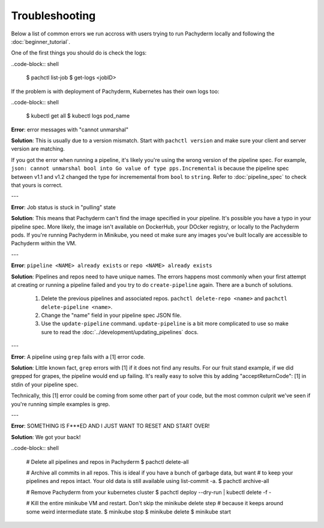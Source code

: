 Troubleshooting
===============

Below a list of common errors we run accross with users trying to run Pachyderm locally and following the :doc:`beginner_tutorial`. 

One of the first things you should do is check the logs:

..code-block:: shell

	$ pachctl list-job
	$ get-logs <jobID>

If the problem is with deployment of Pachyderm, Kubernetes has their own logs too:

..code-block:: shell

	$ kubectl get all
	$ kubectl logs pod_name 


**Error**: error messages with "cannot unmarshal"

**Solution**: This is usually due to a version mismatch. Start with ``pachctl version`` and make sure your client and server version are matching. 

If you got the error when running a pipeline, it's likely you're using the wrong version of the pipeline spec. For example, ``json: cannot unmarshal bool into Go value of type pps.Incremental`` is because the pipeline spec between v1.1 and v1.2 changed the type for incrememental from ``bool`` to ``string``. Refer to :doc:`pipeline_spec` to check that yours is correct.

---

**Error**: Job status is stuck in "pulling" state

**Solution**: This means that Pachyderm can't find the image specified in your pipeline. It's possible you have a typo in your pipeline spec. More likely, the image isn't available on DockerHub, your DOcker registry, or locally to the Pachyderm pods. If you're running Pachyderm in Minikube, you need ot make sure any images you've built locally are accessible to Pachyderm within the VM. 

---

**Error**: ``pipeline <NAME> already exists`` or ``repo <NAME> already exists``

**Solution**: Pipelines and repos need to have unique names. The errors happens most commonly when your first attempt at creating or running a pipeline failed and you try to do ``create-pipeline`` again. There are a bunch of solutions. 

	1. Delete the previous pipelines and associated repos. ``pachctl delete-repo <name>`` and  ``pachctl delete-pipeline <name>``.
	2. Change the "name" field in your pipeline spec JSON file. 
	3. Use the ``update-pipeline`` command. ``update-pipeline`` is a bit more complicated to use so make sure to read the :doc:`../development/updating_pipelines` docs.

---

**Error**: A pipeline using ``grep`` fails with a [1] error code. 

**Solution**: Little known fact, ``grep`` errors with [1] if it does not find any results. For our fruit stand example, if we did grepped for grapes, the pipeline would end up failing. It's really easy to solve this by adding "acceptReturnCode": [1] in stdin of your pipeline spec. 

Technically, this [1] error could be coming from some other part of your code, but the most common culprit we've seen if you're running simple examples is grep.

---

**Error**: SOMETHING IS F***ED AND I JUST WANT TO RESET AND START OVER!

**Solution**: We got your back!

..code-block:: shell

	# Delete all pipelines and repos in Pachyderm
	$ pachctl delete-all

	# Archive all commits in all repos. This is ideal if you have a bunch of garbage data, but want
	# to keep your pipelines and repos intact. Your old data is still available using list-commit -a.
	$ pachctl archive-all

	# Remove Pachyderm from your kubernetes cluster
	$ pachctl deploy --dry-run | kubectl delete -f -

	# Kill the entire minikube VM and restart. Don't skip the minikube delete step
	# because it keeps around some weird intermediate state.
	$ minikube stop
	$ minikube delete
	$ minikube start
